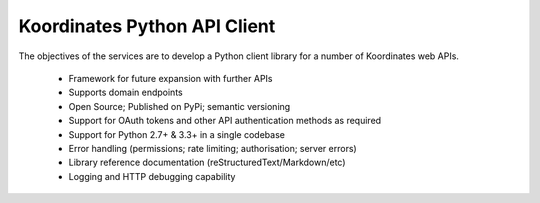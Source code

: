 ==============================
Koordinates Python API Client
==============================

The objectives of the services are to develop a Python client library for a number of Koordinates web
APIs.
 * Framework for future expansion with further APIs
 * Supports domain endpoints
 * Open Source; Published on PyPi; semantic versioning
 * Support for OAuth tokens and other API authentication methods as required
 * Support for Python 2.7+ & 3.3+ in a single codebase
 * Error handling (permissions; rate limiting; authorisation; server errors)
 * Library reference documentation (reStructuredText/Markdown/etc)
 * Logging and HTTP debugging capability
